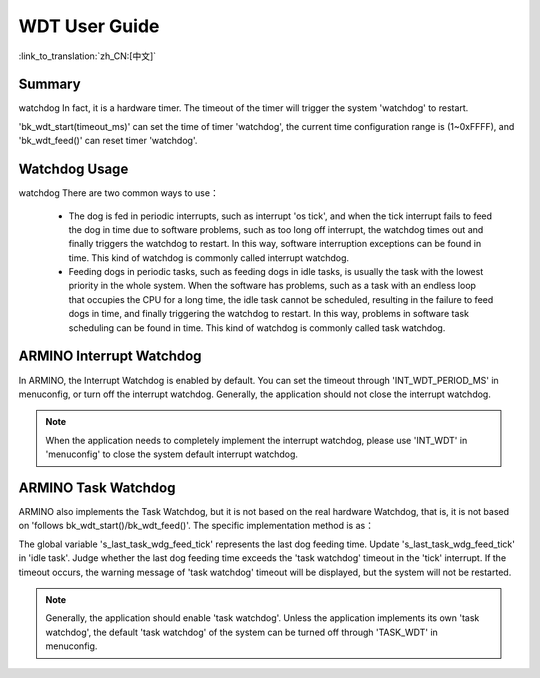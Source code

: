 WDT User Guide
===============================================================

:link_to_translation:`zh_CN:[中文]`

Summary
-----------------------------------------------------------------

watchdog In fact, it is a hardware timer. The timeout of the timer will trigger the system 'watchdog' to restart.

'bk_wdt_start(timeout_ms)' can set the time of timer 'watchdog', the current time configuration range is (1~0xFFFF), and 'bk_wdt_feed()' can reset timer 'watchdog'.



Watchdog Usage
------------------------------------------------------------------

watchdog There are two common ways to use：

 - The dog is fed in periodic interrupts, such as interrupt 'os tick', and when the tick interrupt fails to feed the dog in time due to software problems, such as too long off interrupt, the watchdog times out and finally triggers the watchdog to restart. In this way, software interruption exceptions can be found in time. This kind of watchdog is commonly called interrupt watchdog.
 - Feeding dogs in periodic tasks, such as feeding dogs in idle tasks, is usually the task with the lowest priority in the whole system. When the software has problems, such as a task with an endless loop that occupies the CPU for a long time, the idle task cannot be scheduled, resulting in the failure to feed dogs in time, and finally triggering the watchdog to restart. In this way, problems in software task scheduling can be found in time. This kind of watchdog is commonly called task watchdog.


ARMINO Interrupt Watchdog
-----------------------------------------------------------------

In ARMINO, the Interrupt Watchdog is enabled by default. You can set the timeout through 'INT_WDT_PERIOD_MS' in menuconfig, or turn off the interrupt watchdog. Generally, the application should not close the interrupt watchdog. 

.. note::

  When the application needs to completely implement the interrupt watchdog, please use 'INT_WDT' in 'menuconfig' to close the system default interrupt watchdog.


ARMINO Task Watchdog
---------------------------------------------------------------------

ARMINO also implements the Task Watchdog, but it is not based on the real hardware Watchdog, that is, it is not based on 'follows bk_wdt_start()/bk_wdt_feed()'. The specific implementation method is as：

The global variable 's_last_task_wdg_feed_tick' represents the last dog feeding time. Update 's_last_task_wdg_feed_tick' in 'idle task'. Judge whether the last dog feeding time exceeds the 'task watchdog' timeout in the 'tick' interrupt. If the timeout occurs, the warning message of 'task watchdog' timeout will be displayed, but the system will not be restarted.

.. note::


  Generally, the application should enable 'task watchdog'. Unless the application implements its own 'task watchdog', the default 'task watchdog' of the system can be turned off through 'TASK_WDT' in menuconfig.



